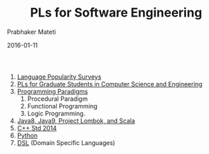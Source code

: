 # -*- mode: org -*-
#+DATE: 2016-01-11
#+TITLE: PLs for Software Engineering
#+AUTHOR: Prabhaker Mateti
#+HTML_LINK_UP: ../
#+HTML_LINK_HOME: ../../
#+HTML_HEAD: <style> P {text-align: justify} code, pre {color: brown;} @media screen {BODY {margin: 10%} }</style>
#+BIND: org-html-preamble-format (("en" "<a href=\"../../\"> ../../</a>"))
#+BIND: org-html-postamble-format (("en" "<hr size=1>Copyright &copy; 2016 %e &bull; <a href=\"http://www.wright.edu/~pmateti\"> www.wright.edu/~pmateti</a>  %d"))
#+STARTUP:showeverything
#+OPTIONS: toc:nil


1. [[./surveys.org][Language Popularity Surveys]]
2. [[./students.org][PLs for Graduate Students in Computer Science and Engineering]]
3. [[./paradigms.org][Programming Paradigms]]
   1. Procedural Paradigm
   2. Functional Programming
   3. Logic Programming.
1. [[./Java8][Java8, Java9, Project Lombok, and Scala]]
1. [[./C++14][C++ Std 2014]]
1. [[./Python][Python]]
1. [[./DSL][DSL]] (Domain Specific Languages)
